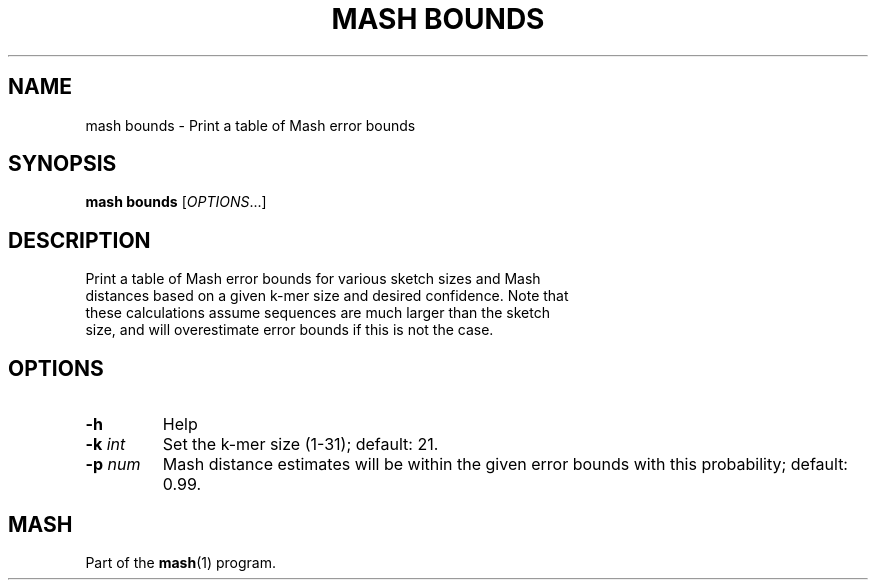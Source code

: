 .TH "MASH BOUNDS" "1" "2018-07-09" "@VERSION@" "mash manual"
.SH NAME
mash bounds \- Print a table of Mash error bounds
.SH SYNOPSIS
.B mash bounds
[\fIOPTIONS\fR...]
.SH DESCRIPTION
.TP
Print a table of Mash error bounds for various sketch sizes and Mash distances based on a given k-mer size and desired confidence. Note that these calculations assume sequences are much larger than the sketch size, and will overestimate error bounds if this is not the case.
.SH OPTIONS
.TP
\fB\-h\fR
Help
.TP
\fB\-k\fR \fIint\fR
Set the k-mer size (1-31); default: 21.
.TP
\fB\-p\fR \fInum\fR
Mash distance estimates will be within the given error bounds with this probability; default: 0.99.
.SH MASH
Part of the \fBmash\fR(1) program.
.SS
